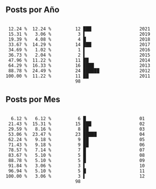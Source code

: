 
** Posts por Año

#+BEGIN_EXAMPLE

 12.24 %  12.24 %         12 ███                  2021 
 15.31 %   3.06 %          3 ▌                    2019 
 19.39 %   4.08 %          4 █                    2018 
 33.67 %  14.29 %         14 ███                  2017 
 34.69 %   1.02 %          1 ▌                    2016 
 36.73 %   2.04 %          2 ▌                    2015 
 47.96 %  11.22 %         11 ██                   2014 
 64.29 %  16.33 %         16 ████                 2013 
 88.78 %  24.49 %         24 ██████               2012 
100.00 %  11.22 %         11 ██                   2011 
                          98
#+END_EXAMPLE

** Posts por Mes

#+BEGIN_EXAMPLE

  6.12 %   6.12 %          6 █                    01 
 21.43 %  15.31 %         15 ███                  02 
 29.59 %   8.16 %          8 ██                   03 
 53.06 %  23.47 %         23 █████                04 
 62.24 %   9.18 %          9 ██                   05 
 71.43 %   9.18 %          9 ██                   06 
 78.57 %   7.14 %          7 █                    07 
 83.67 %   5.10 %          5 █                    08 
 88.78 %   5.10 %          5 █                    09 
 91.84 %   3.06 %          3 ▌                    10 
 96.94 %   5.10 %          5 █                    11 
100.00 %   3.06 %          3 ▌                    12 
                          98
#+END_EXAMPLE
